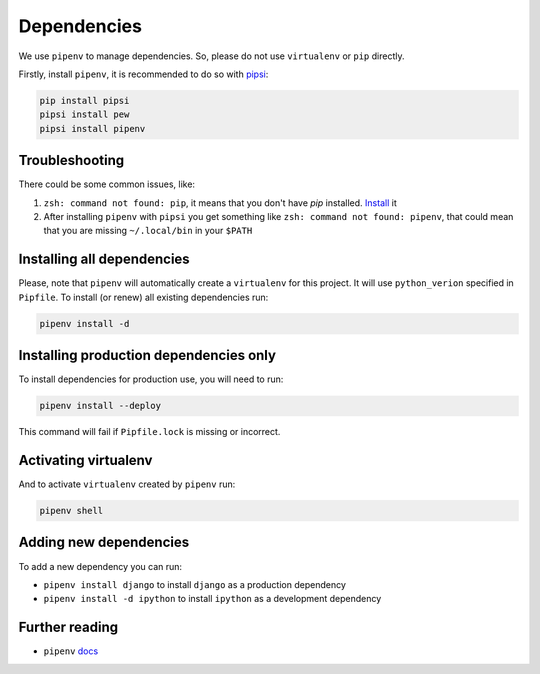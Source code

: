 Dependencies
============

We use ``pipenv`` to manage dependencies. So, please do not use ``virtualenv`` or ``pip`` directly.

Firstly, install ``pipenv``, it is recommended to do so with `pipsi`_:

.. _pipsi: https://github.com/mitsuhiko/pipsi

.. code:: bash

  pip install pipsi
  pipsi install pew
  pipsi install pipenv


Troubleshooting
---------------

There could be some common issues, like:

1. ``zsh: command not found: pip``, it means that you don't have `pip` installed. `Install <https://pip.pypa.io/en/stable/installing/>`_ it
2. After installing ``pipenv`` with ``pipsi`` you get something like ``zsh: command not found: pipenv``, that could mean that you are missing ``~/.local/bin`` in your ``$PATH``


Installing all dependencies
---------------------------

Please, note that ``pipenv`` will automatically create a ``virtualenv`` for
this project. It will use ``python_verion`` specified in ``Pipfile``.
To install (or renew) all existing dependencies run:

.. code:: bash

  pipenv install -d


Installing production dependencies only
---------------------------------------

To install dependencies for production use, you will need to run:

.. code:: bash

  pipenv install --deploy

This command will fail if ``Pipfile.lock`` is missing or incorrect.


Activating virtualenv
---------------------

And to activate ``virtualenv`` created by ``pipenv`` run:

.. code:: bash

  pipenv shell


Adding new dependencies
-----------------------

To add a new dependency you can run:

- ``pipenv install django`` to install ``django`` as a production dependency
- ``pipenv install -d ipython`` to install ``ipython`` as a development dependency


Further reading
---------------

- ``pipenv`` `docs`_

.. _docs: https://docs.pipenv.org/
